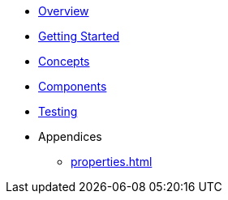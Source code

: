 * xref:index.adoc[Overview]
* xref:getting-started.adoc[Getting Started]
* xref:concepts.adoc[Concepts]
* xref:components.adoc[Components]
* xref:testing.adoc[Testing]
* Appendices
** xref:properties.adoc[]

